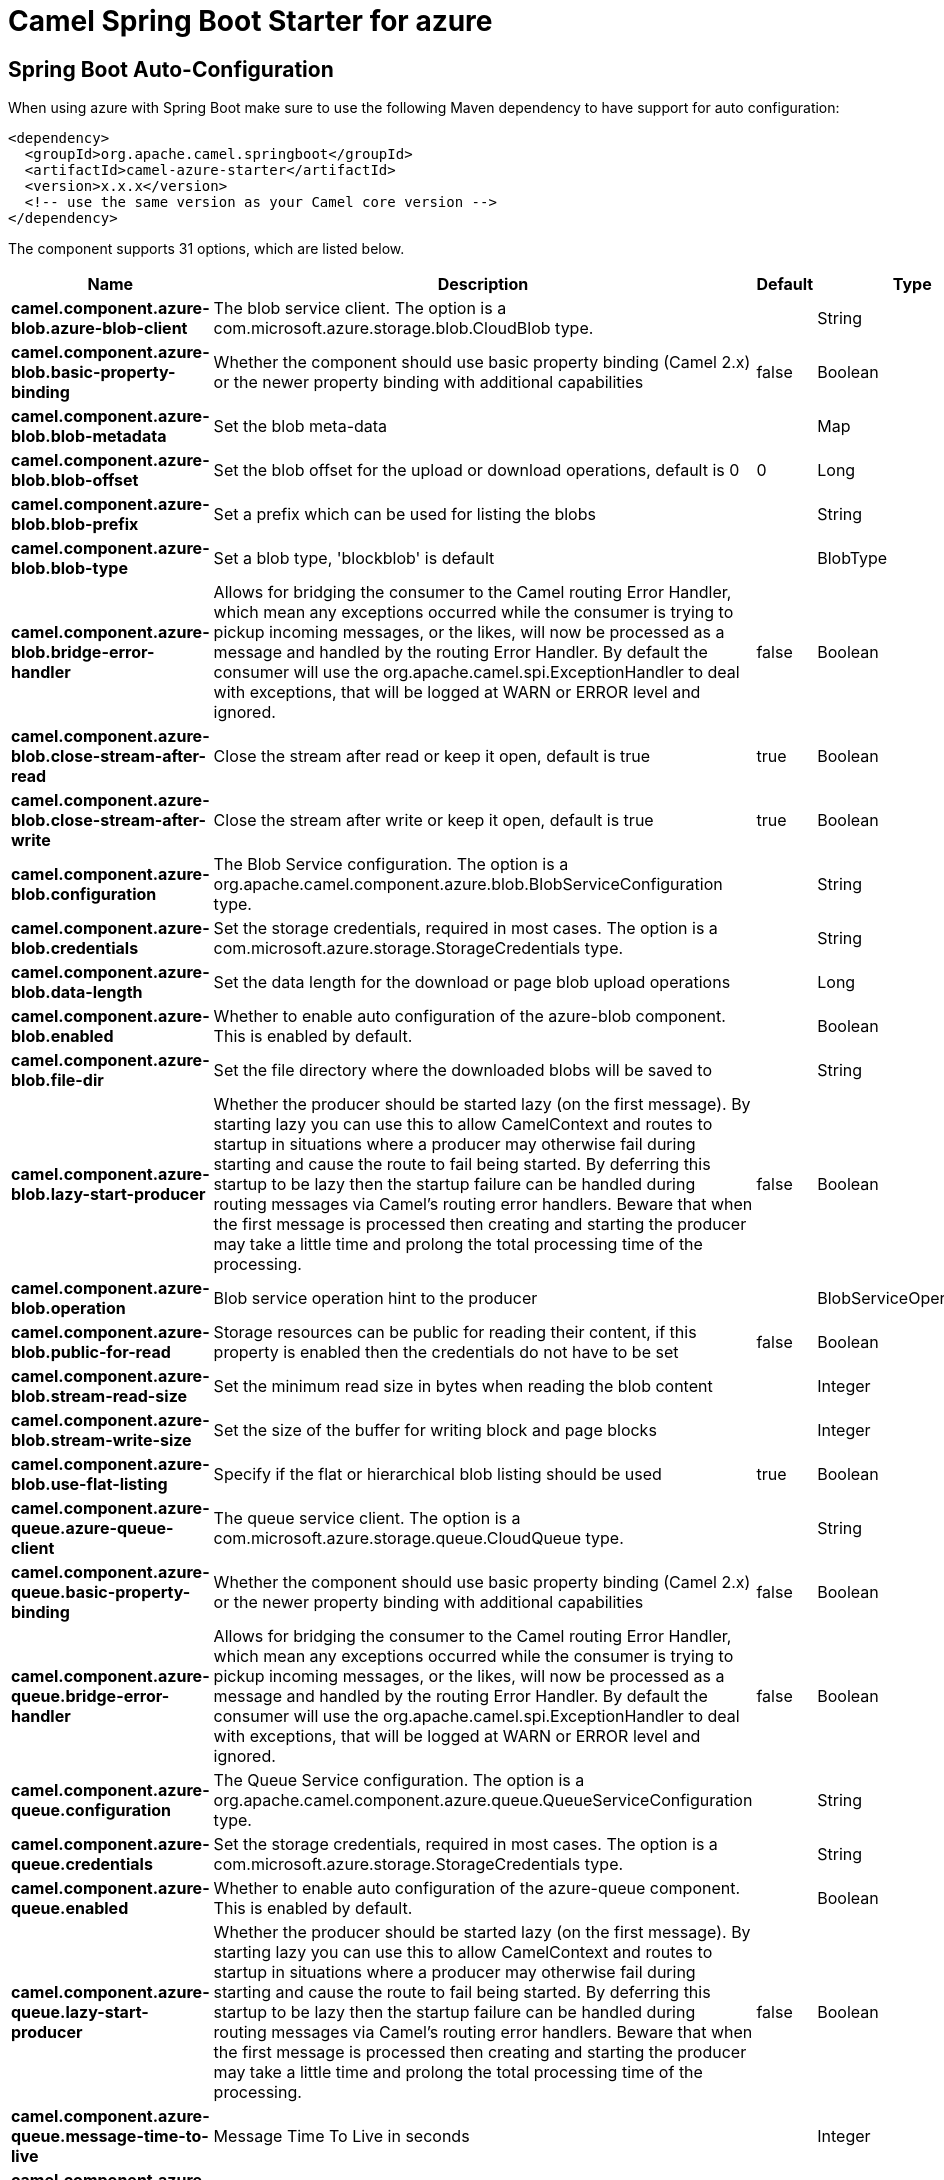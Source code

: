 // spring-boot-auto-configure options: START
:page-partial:
:doctitle: Camel Spring Boot Starter for azure

== Spring Boot Auto-Configuration

When using azure with Spring Boot make sure to use the following Maven dependency to have support for auto configuration:

[source,xml]
----
<dependency>
  <groupId>org.apache.camel.springboot</groupId>
  <artifactId>camel-azure-starter</artifactId>
  <version>x.x.x</version>
  <!-- use the same version as your Camel core version -->
</dependency>
----


The component supports 31 options, which are listed below.



[width="100%",cols="2,5,^1,2",options="header"]
|===
| Name | Description | Default | Type
| *camel.component.azure-blob.azure-blob-client* | The blob service client. The option is a com.microsoft.azure.storage.blob.CloudBlob type. |  | String
| *camel.component.azure-blob.basic-property-binding* | Whether the component should use basic property binding (Camel 2.x) or the newer property binding with additional capabilities | false | Boolean
| *camel.component.azure-blob.blob-metadata* | Set the blob meta-data |  | Map
| *camel.component.azure-blob.blob-offset* | Set the blob offset for the upload or download operations, default is 0 | 0 | Long
| *camel.component.azure-blob.blob-prefix* | Set a prefix which can be used for listing the blobs |  | String
| *camel.component.azure-blob.blob-type* | Set a blob type, 'blockblob' is default |  | BlobType
| *camel.component.azure-blob.bridge-error-handler* | Allows for bridging the consumer to the Camel routing Error Handler, which mean any exceptions occurred while the consumer is trying to pickup incoming messages, or the likes, will now be processed as a message and handled by the routing Error Handler. By default the consumer will use the org.apache.camel.spi.ExceptionHandler to deal with exceptions, that will be logged at WARN or ERROR level and ignored. | false | Boolean
| *camel.component.azure-blob.close-stream-after-read* | Close the stream after read or keep it open, default is true | true | Boolean
| *camel.component.azure-blob.close-stream-after-write* | Close the stream after write or keep it open, default is true | true | Boolean
| *camel.component.azure-blob.configuration* | The Blob Service configuration. The option is a org.apache.camel.component.azure.blob.BlobServiceConfiguration type. |  | String
| *camel.component.azure-blob.credentials* | Set the storage credentials, required in most cases. The option is a com.microsoft.azure.storage.StorageCredentials type. |  | String
| *camel.component.azure-blob.data-length* | Set the data length for the download or page blob upload operations |  | Long
| *camel.component.azure-blob.enabled* | Whether to enable auto configuration of the azure-blob component. This is enabled by default. |  | Boolean
| *camel.component.azure-blob.file-dir* | Set the file directory where the downloaded blobs will be saved to |  | String
| *camel.component.azure-blob.lazy-start-producer* | Whether the producer should be started lazy (on the first message). By starting lazy you can use this to allow CamelContext and routes to startup in situations where a producer may otherwise fail during starting and cause the route to fail being started. By deferring this startup to be lazy then the startup failure can be handled during routing messages via Camel's routing error handlers. Beware that when the first message is processed then creating and starting the producer may take a little time and prolong the total processing time of the processing. | false | Boolean
| *camel.component.azure-blob.operation* | Blob service operation hint to the producer |  | BlobServiceOperations
| *camel.component.azure-blob.public-for-read* | Storage resources can be public for reading their content, if this property is enabled then the credentials do not have to be set | false | Boolean
| *camel.component.azure-blob.stream-read-size* | Set the minimum read size in bytes when reading the blob content |  | Integer
| *camel.component.azure-blob.stream-write-size* | Set the size of the buffer for writing block and page blocks |  | Integer
| *camel.component.azure-blob.use-flat-listing* | Specify if the flat or hierarchical blob listing should be used | true | Boolean
| *camel.component.azure-queue.azure-queue-client* | The queue service client. The option is a com.microsoft.azure.storage.queue.CloudQueue type. |  | String
| *camel.component.azure-queue.basic-property-binding* | Whether the component should use basic property binding (Camel 2.x) or the newer property binding with additional capabilities | false | Boolean
| *camel.component.azure-queue.bridge-error-handler* | Allows for bridging the consumer to the Camel routing Error Handler, which mean any exceptions occurred while the consumer is trying to pickup incoming messages, or the likes, will now be processed as a message and handled by the routing Error Handler. By default the consumer will use the org.apache.camel.spi.ExceptionHandler to deal with exceptions, that will be logged at WARN or ERROR level and ignored. | false | Boolean
| *camel.component.azure-queue.configuration* | The Queue Service configuration. The option is a org.apache.camel.component.azure.queue.QueueServiceConfiguration type. |  | String
| *camel.component.azure-queue.credentials* | Set the storage credentials, required in most cases. The option is a com.microsoft.azure.storage.StorageCredentials type. |  | String
| *camel.component.azure-queue.enabled* | Whether to enable auto configuration of the azure-queue component. This is enabled by default. |  | Boolean
| *camel.component.azure-queue.lazy-start-producer* | Whether the producer should be started lazy (on the first message). By starting lazy you can use this to allow CamelContext and routes to startup in situations where a producer may otherwise fail during starting and cause the route to fail being started. By deferring this startup to be lazy then the startup failure can be handled during routing messages via Camel's routing error handlers. Beware that when the first message is processed then creating and starting the producer may take a little time and prolong the total processing time of the processing. | false | Boolean
| *camel.component.azure-queue.message-time-to-live* | Message Time To Live in seconds |  | Integer
| *camel.component.azure-queue.message-visibility-delay* | Message Visibility Delay in seconds |  | Integer
| *camel.component.azure-queue.operation* | Queue service operation hint to the producer |  | QueueServiceOperations
| *camel.component.azure-queue.queue-prefix* | Set a prefix which can be used for listing the queues |  | String
|===
// spring-boot-auto-configure options: END
